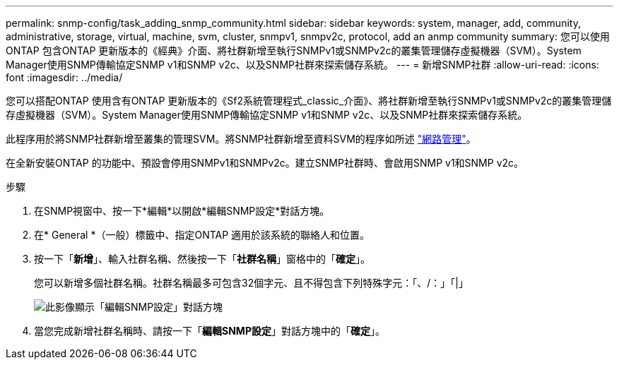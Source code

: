 ---
permalink: snmp-config/task_adding_snmp_community.html 
sidebar: sidebar 
keywords: system, manager, add, community, administrative, storage, virtual, machine, svm, cluster, snmpv1, snmpv2c, protocol, add an anmp community 
summary: 您可以使用ONTAP 包含ONTAP 更新版本的《經典》介面、將社群新增至執行SNMPv1或SNMPv2c的叢集管理儲存虛擬機器（SVM）。System Manager使用SNMP傳輸協定SNMP v1和SNMP v2c、以及SNMP社群來探索儲存系統。 
---
= 新增SNMP社群
:allow-uri-read: 
:icons: font
:imagesdir: ../media/


[role="lead"]
您可以搭配ONTAP 使用含有ONTAP 更新版本的《Sf2系統管理程式_classic_介面》、將社群新增至執行SNMPv1或SNMPv2c的叢集管理儲存虛擬機器（SVM）。System Manager使用SNMP傳輸協定SNMP v1和SNMP v2c、以及SNMP社群來探索儲存系統。

此程序用於將SNMP社群新增至叢集的管理SVM。將SNMP社群新增至資料SVM的程序如所述 https://docs.netapp.com/us-en/ontap/networking/index.html["網路管理"]。

在全新安裝ONTAP 的功能中、預設會停用SNMPv1和SNMPv2c。建立SNMP社群時、會啟用SNMP v1和SNMP v2c。

.步驟
. 在SNMP視窗中、按一下*編輯*以開啟*編輯SNMP設定*對話方塊。
. 在* General *（一般）標籤中、指定ONTAP 適用於該系統的聯絡人和位置。
. 按一下「*新增*」、輸入社群名稱、然後按一下「*社群名稱*」窗格中的「*確定*」。
+
您可以新增多個社群名稱。社群名稱最多可包含32個字元、且不得包含下列特殊字元：「、/：」「|」

+
image::../media/snmp_cfg_comm_step3.gif[此影像顯示「編輯SNMP設定」對話方塊,General tab,in which the example community name "comty1" is entered.]

. 當您完成新增社群名稱時、請按一下「*編輯SNMP設定*」對話方塊中的「*確定*」。

